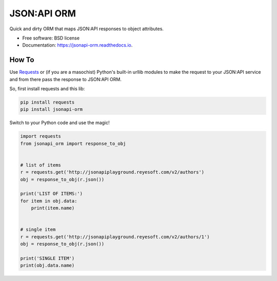 ============
JSON:API ORM
============


.. image:: https://img.shields.io/pypi/v/jsonapi_orm.svg
        :target: https://pypi.python.org/pypi/jsonapi_orm

.. image:: https://img.shields.io/travis/mislavcimpersak/jsonapi_orm.svg
        :target: https://travis-ci.org/mislavcimpersak/jsonapi_orm

.. image:: https://readthedocs.org/projects/jsonapi-orm/badge/?version=latest
        :target: https://jsonapi-orm.readthedocs.io/en/latest/?badge=latest
        :alt: Documentation Status




Quick and dirty ORM that maps JSON:API responses to object attributes.


* Free software: BSD license
* Documentation: https://jsonapi-orm.readthedocs.io.


How To
------

Use Requests_ or (if you are a masochist) Python's built-in urllib modules to make the request to your JSON:API service and from there pass the response to JSON:API ORM.

So, first install requests and this lib:

.. code-block:: bash

    pip install requests
    pip install jsonapi-orm

Switch to your Python code and use the magic!

.. code-block:: python

    import requests
    from jsonapi_orm import response_to_obj


    # list of items
    r = requests.get('http://jsonapiplayground.reyesoft.com/v2/authors')
    obj = response_to_obj(r.json())

    print('LIST OF ITEMS:')
    for item in obj.data:
        print(item.name)


    # single item
    r = requests.get('http://jsonapiplayground.reyesoft.com/v2/authors/1')
    obj = response_to_obj(r.json())

    print('SINGLE ITEM')
    print(obj.data.name)


.. _Requests: http://docs.python-requests.org
